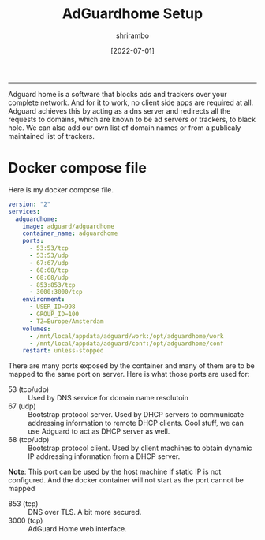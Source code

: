 #+TITLE: AdGuardhome Setup
#+AUTHOR: shrirambo
#+DATE: [2022-07-01]
#+OPTIONS: tex:t toc:nil

----------------
Adguard home is a software that blocks ads and trackers over your complete network. And for it to work, no client side apps are required at all. Adguard achieves this by acting as a dns server and redirects all the requests to domains, which are known to be ad servers or trackers, to black hole. We can also add our own list of domain names or from a publicaly maintained list of trackers. 

*  Docker compose file
Here is my docker compose file.

#+BEGIN_SRC yaml :tangle docker-compose.yml
version: "2"
services:
  adguardhome:
    image: adguard/adguardhome
    container_name: adguardhome
    ports:
      - 53:53/tcp
      - 53:53/udp
      - 67:67/udp
      - 68:68/tcp
      - 68:68/udp
      - 853:853/tcp
      - 3000:3000/tcp
    environment:
      - USER_ID=998
      - GROUP_ID=100
      - TZ=Europe/Amsterdam
    volumes:
      - /mnt/local/appdata/adguard/work:/opt/adguardhome/work
      - /mnt/local/appdata/adguard/conf:/opt/adguardhome/conf
    restart: unless-stopped
#+END_SRC

There are many ports exposed by the container and many of them are to be mapped to the same port on server. Here is what those ports are used for:
+ 53 (tcp/udp) :: Used by DNS service for domain name resolutoin
+ 67 (udp) :: Bootstrap protocol server. Used by DHCP servers to communicate addressing information to remote DHCP clients. Cool stuff, we can use Adguard to act as DHCP server as well.
+ 68 (tcp/udp) :: Bootstrap protocol client. Used by client machines to obtain dynamic IP addressing information from a DHCP server.
*Note*: This port can be used by the host machine if static IP is not configured. And the docker container will not start as the port cannot be mapped
+ 853 (tcp)  ::  DNS over TLS. A bit more secured.
+ 3000 (tcp) :: AdGuard Home web interface.

